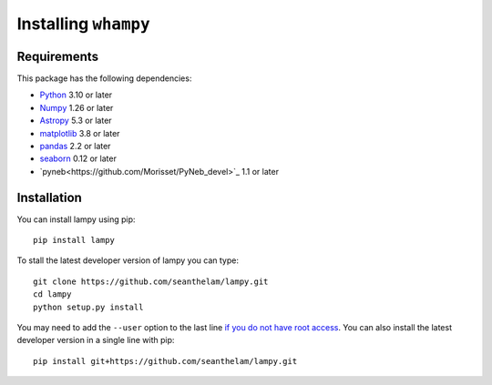 Installing ``whampy``
=====================

Requirements
------------

This package has the following dependencies:

* `Python <http://www.python.org>`_ 3.10 or later
* `Numpy <http://www.numpy.org>`_ 1.26 or later
* `Astropy <http://www.astropy.org>`_ 5.3 or later
* `matplotlib <http://matplotlib.org>`_ 3.8 or later
* `pandas <http://pandas.pydata.org>`_ 2.2 or later
* `seaborn <https://seaborn.pydata.org/index.html>`_ 0.12 or later
* `pyneb<https://github.com/Morisset/PyNeb_devel>`_ 1.1 or later

Installation
------------

You can install lampy using pip::

  pip install lampy

To stall the latest developer version of lampy you can type::

    git clone https://github.com/seanthelam/lampy.git
    cd lampy
    python setup.py install

You may need to add the ``--user`` option to the last line `if you do not
have root access <https://docs.python.org/2/install/#alternate-installation-the-user-scheme>`_.
You can also install the latest developer version in a single line with pip::

    pip install git+https://github.com/seanthelam/lampy.git
